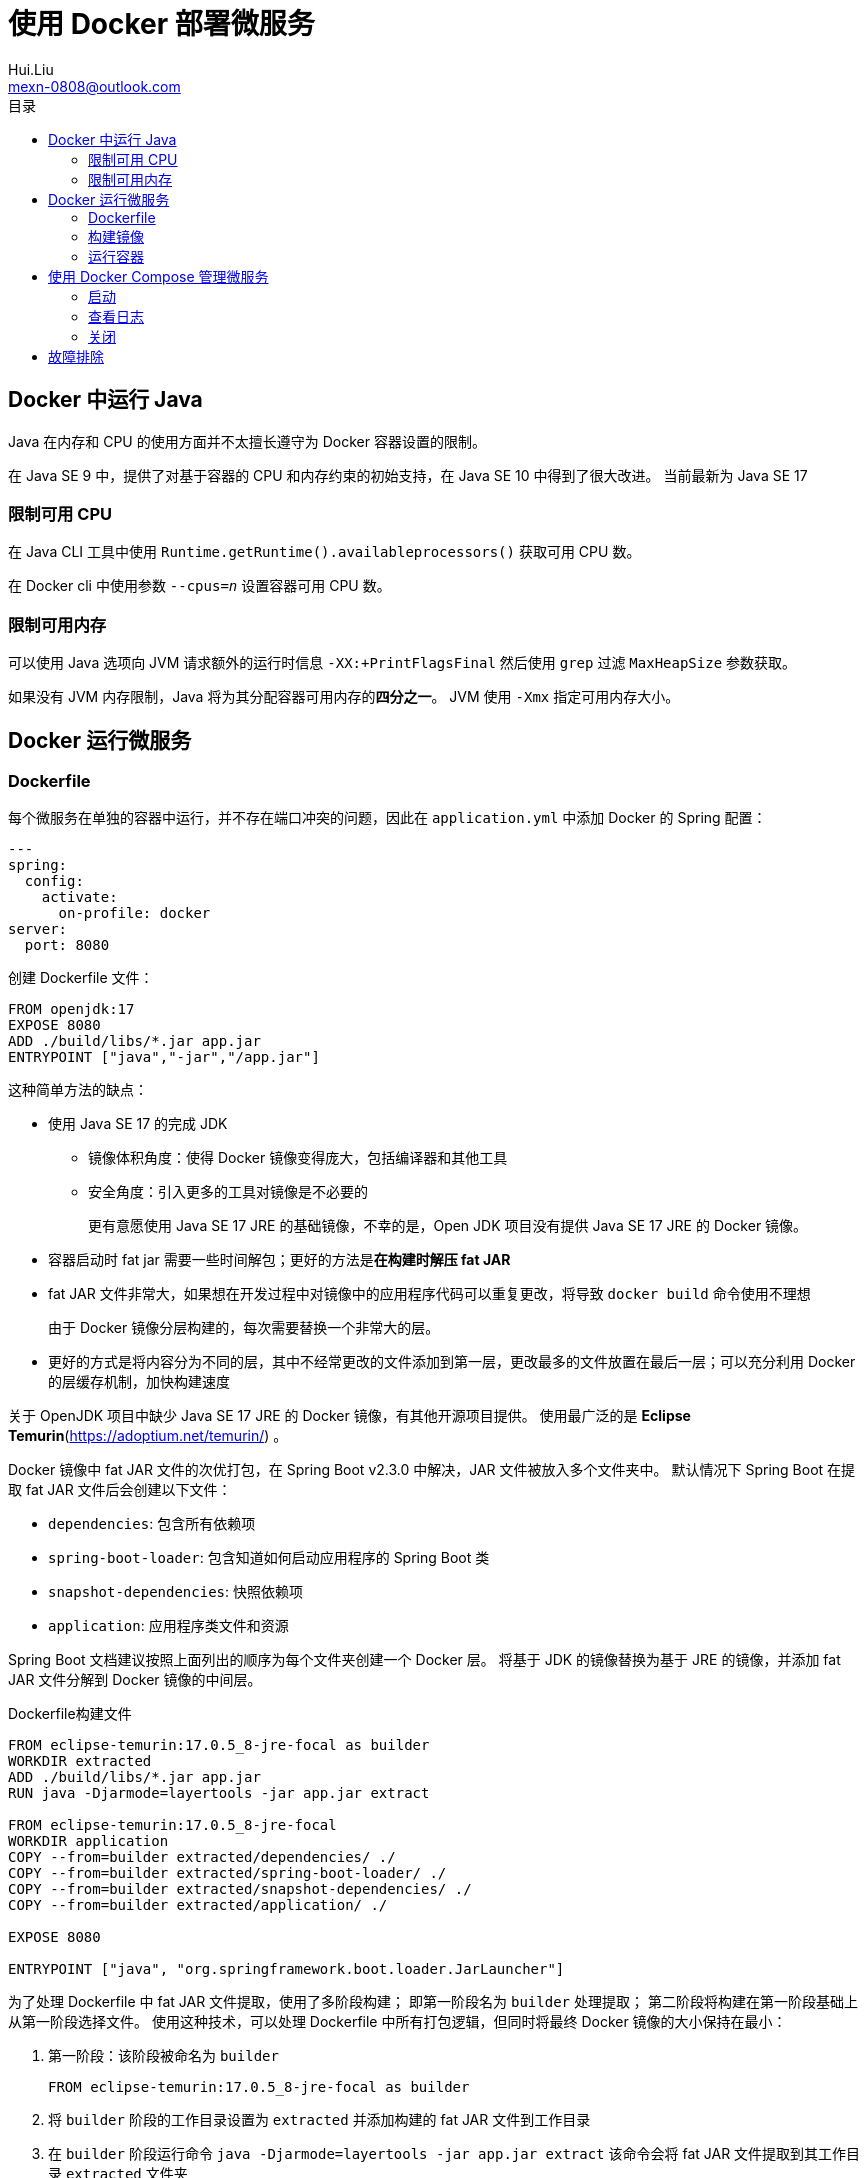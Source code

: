= 使用 Docker 部署微服务
Hui.Liu <mexn-0808@outlook.com>
:toc: left
:toclevels: 5
:toc-title: 目录

== Docker 中运行 Java

Java 在内存和 CPU 的使用方面并不太擅长遵守为 Docker 容器设置的限制。

在 Java SE 9 中，提供了对基于容器的 CPU 和内存约束的初始支持，在 Java SE 10 中得到了很大改进。
当前最新为 Java SE 17

=== 限制可用 CPU

在 Java CLI 工具中使用 ``Runtime.getRuntime().availableprocessors()`` 获取可用 CPU 数。

在 Docker cli 中使用参数 ``--cpus=_n_`` 设置容器可用 CPU 数。

=== 限制可用内存

可以使用 Java 选项向 JVM 请求额外的运行时信息 ``-XX:+PrintFlagsFinal`` 然后使用 `grep` 过滤 `MaxHeapSize` 参数获取。

如果没有 JVM 内存限制，Java 将为其分配容器可用内存的**四分之一**。
JVM 使用 ``-Xmx`` 指定可用内存大小。

== Docker 运行微服务

=== Dockerfile

每个微服务在单独的容器中运行，并不存在端口冲突的问题，因此在 ``application.yml`` 中添加 Docker 的 Spring 配置：

[source,yaml]
----
---
spring:
  config:
    activate:
      on-profile: docker
server:
  port: 8080
----

创建 Dockerfile 文件：

[source,dockerfile]
----
FROM openjdk:17
EXPOSE 8080
ADD ./build/libs/*.jar app.jar
ENTRYPOINT ["java","-jar","/app.jar"]
----

这种简单方法的缺点：

* 使用 Java SE 17 的完成 JDK
** 镜像体积角度：使得 Docker 镜像变得庞大，包括编译器和其他工具
** 安全角度：引入更多的工具对镜像是不必要的
+
更有意愿使用 Java SE 17 JRE 的基础镜像，不幸的是，Open JDK 项目没有提供 Java SE 17 JRE 的 Docker 镜像。
* 容器启动时 fat jar 需要一些时间解包；更好的方法是**在构建时解压 fat JAR**
* fat JAR 文件非常大，如果想在开发过程中对镜像中的应用程序代码可以重复更改，将导致 ``docker build`` 命令使用不理想
+
由于 Docker 镜像分层构建的，每次需要替换一个非常大的层。
* 更好的方式是将内容分为不同的层，其中不经常更改的文件添加到第一层，更改最多的文件放置在最后一层；可以充分利用 Docker 的层缓存机制，加快构建速度

关于 OpenJDK 项目中缺少 Java SE 17 JRE 的 Docker 镜像，有其他开源项目提供。
使用最广泛的是 *Eclipse Temurin*(https://adoptium.net/temurin/) 。

Docker 镜像中 fat JAR 文件的次优打包，在 Spring Boot v2.3.0 中解决，JAR 文件被放入多个文件夹中。
默认情况下 Spring Boot 在提取 fat JAR 文件后会创建以下文件：

* ``dependencies``: 包含所有依赖项
* ``spring-boot-loader``: 包含知道如何启动应用程序的 Spring Boot 类
* ``snapshot-dependencies``: 快照依赖项
* ``application``: 应用程序类文件和资源

Spring Boot 文档建议按照上面列出的顺序为每个文件夹创建一个 Docker 层。
将基于 JDK 的镜像替换为基于 JRE 的镜像，并添加 fat JAR 文件分解到 Docker 镜像的中间层。

.Dockerfile构建文件
[source,dockerfile]
----
FROM eclipse-temurin:17.0.5_8-jre-focal as builder
WORKDIR extracted
ADD ./build/libs/*.jar app.jar
RUN java -Djarmode=layertools -jar app.jar extract

FROM eclipse-temurin:17.0.5_8-jre-focal
WORKDIR application
COPY --from=builder extracted/dependencies/ ./
COPY --from=builder extracted/spring-boot-loader/ ./
COPY --from=builder extracted/snapshot-dependencies/ ./
COPY --from=builder extracted/application/ ./

EXPOSE 8080

ENTRYPOINT ["java", "org.springframework.boot.loader.JarLauncher"]
----

为了处理 Dockerfile 中 fat JAR 文件提取，使用了多阶段构建；
即第一阶段名为 `builder` 处理提取；
第二阶段将构建在第一阶段基础上从第一阶段选择文件。
使用这种技术，可以处理 Dockerfile 中所有打包逻辑，但同时将最终 Docker 镜像的大小保持在最小：

. 第一阶段：该阶段被命名为 ``builder``
+
[source,dockerfile]
----
FROM eclipse-temurin:17.0.5_8-jre-focal as builder
----
. 将 ``builder`` 阶段的工作目录设置为 ``extracted`` 并添加构建的 fat JAR 文件到工作目录
. 在 ``builder`` 阶段运行命令 ``java -Djarmode=layertools -jar app.jar extract`` 该命令会将 fat JAR 文件提取到其工作目录 ``extracted`` 文件夹
. 第二阶段从： ``FROM eclipse-temurin:17.0.5_8-jre-focal`` 开始，将 ``application`` 文件夹作为工作目录；将 ``builder`` 分解的文件复制到 ``application`` 文件夹中，使用参数 ``--from=builder`` 用于指定 Docker 在 ``builder`` 阶段文件系统中选取文件
. 暴露正确的端口 `EXPOSE 8080` 并高速 Docker 已分解格式运行哪个 Java 类： `org.springframework.boot.loader.JarLauncher`

=== 构建镜像

``docker build -t product-service .``

=== 运行容器

``docker run --rm -p8080:8080 -e "SPRING_PROFILES_ACTIVE=docker" product-service``

== 使用 Docker Compose 管理微服务

创建 `docker-compose.yml` 文件：

[source,yaml]
----
version: '2.1'
services:
  product:
    build: microservices/product-service
    mem_limit: 512m
    environment:
      - SPRING_PROFILES_ACTIVE=docker
  recommendation:
    build: microservices/recommendation-service
    mem_limit: 512m
    environment:
      - SPRING_PROFILES_ACTIVE=docker
  review:
    build: microservices/review-service
    mem_limit: 512m
    environment:
      - SPRING_PROFILES_ACTIVE=docker
  product-composite:
    build: microservices/product-composite-service
    mem_limit: 512m
    ports:
      - "8080:8080"
    environment:
      - SPRING_PROFILES_ACTIVE=docker
----

=== 启动

启动： ``docker-compose up -d``

=== 查看日志

全部：``docker-compose logs -f``

指定容器： ``docker-compose log [_container-name_]``

=== 关闭

关闭: ``docker-compose down``

== 故障排除

. 查看正在运行的微服务状态：
+
[source,shell]
----
docker-compose ps
----
. 如果任何微服务状态不为 `Up` ，请使用 `logs` 命令检查日志输出是否有错误：
+
[source,shell]
----
docker-compose logs product
----
+
如果需要，可以使用命令 ``restart`` 命令重新启动失败的容器：
+
[source,shell]
----
docker-compose restart product
----
+
如果容器丢失（例如，崩溃），可以使用命令启动它：
+
[source,shell]
----
docker-compose up -d --scale product=1
----
+
如果日志输出错误表明磁盘空间不足，可以使用以下命令回收部分磁盘空间：
+
[source,shell]
----
docker system prune -f --volumes
----
. 删除构建的环境：
+
[source,shell]
----
docker-compose down
----
